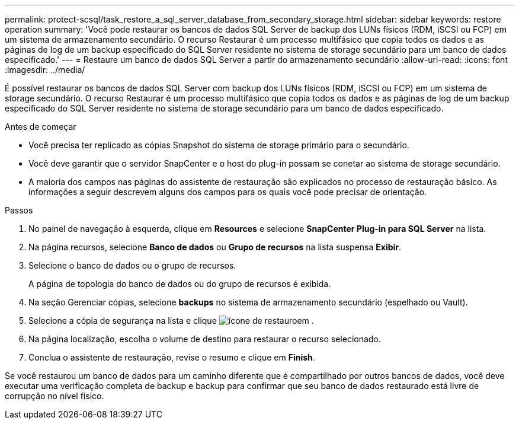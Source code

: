 ---
permalink: protect-scsql/task_restore_a_sql_server_database_from_secondary_storage.html 
sidebar: sidebar 
keywords: restore operation 
summary: 'Você pode restaurar os bancos de dados SQL Server de backup dos LUNs físicos (RDM, iSCSI ou FCP) em um sistema de armazenamento secundário. O recurso Restaurar é um processo multifásico que copia todos os dados e as páginas de log de um backup especificado do SQL Server residente no sistema de storage secundário para um banco de dados especificado.' 
---
= Restaure um banco de dados SQL Server a partir do armazenamento secundário
:allow-uri-read: 
:icons: font
:imagesdir: ../media/


[role="lead"]
É possível restaurar os bancos de dados SQL Server com backup dos LUNs físicos (RDM, iSCSI ou FCP) em um sistema de storage secundário. O recurso Restaurar é um processo multifásico que copia todos os dados e as páginas de log de um backup especificado do SQL Server residente no sistema de storage secundário para um banco de dados especificado.

.Antes de começar
* Você precisa ter replicado as cópias Snapshot do sistema de storage primário para o secundário.
* Você deve garantir que o servidor SnapCenter e o host do plug-in possam se conetar ao sistema de storage secundário.
* A maioria dos campos nas páginas do assistente de restauração são explicados no processo de restauração básico. As informações a seguir descrevem alguns dos campos para os quais você pode precisar de orientação.


.Passos
. No painel de navegação à esquerda, clique em *Resources* e selecione *SnapCenter Plug-in para SQL Server* na lista.
. Na página recursos, selecione *Banco de dados* ou *Grupo de recursos* na lista suspensa *Exibir*.
. Selecione o banco de dados ou o grupo de recursos.
+
A página de topologia do banco de dados ou do grupo de recursos é exibida.

. Na seção Gerenciar cópias, selecione *backups* no sistema de armazenamento secundário (espelhado ou Vault).
. Selecione a cópia de segurança na lista e clique image:../media/restore_icon.gif["ícone de restauro"]em .
. Na página localização, escolha o volume de destino para restaurar o recurso selecionado.
. Conclua o assistente de restauração, revise o resumo e clique em *Finish*.


Se você restaurou um banco de dados para um caminho diferente que é compartilhado por outros bancos de dados, você deve executar uma verificação completa de backup e backup para confirmar que seu banco de dados restaurado está livre de corrupção no nível físico.
